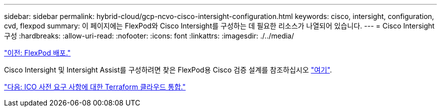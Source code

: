 ---
sidebar: sidebar 
permalink: hybrid-cloud/gcp-ncvo-cisco-intersight-configuration.html 
keywords: cisco, intersight, configuration, cvd, flexpod 
summary: 이 페이지에는 FlexPod와 Cisco Intersight를 구성하는 데 필요한 리소스가 나열되어 있습니다. 
---
= Cisco Intersight 구성
:hardbreaks:
:allow-uri-read: 
:nofooter: 
:icons: font
:linkattrs: 
:imagesdir: ./../media/


link:gcp-ncvo-deploy-flexpod.html["이전: FlexPod 배포."]

[role="lead"]
Cisco Intersight 및 Intersight Assist를 구성하려면 찾은 FlexPod용 Cisco 검증 설계를 참조하십시오 https://www.cisco.com/c/en/us/td/docs/unified_computing/ucs/UCS_CVDs/flexpod_cvo_ico_ntap.html["여기"^].

link:gcp-ncvo-terraform-cloud-integration-with-ico-prerequisite.html["다음: ICO 사전 요구 사항에 대한 Terraform 클라우드 통합."]
